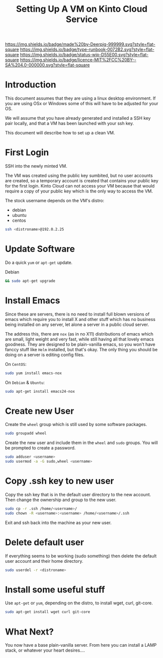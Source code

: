 #   -*- mode: org; fill-column: 60 -*-

#+TITLE: Setting Up A VM on Kinto Cloud Service
#+STARTUP: showall
#+TOC: headlines 4
#+PROPERTY: filename
:PROPERTIES:
:CUSTOM_ID: 
:Name:      /home/deerpig/proj/deerpig/deerpig-install/rb-new-vm-install.org
:Created:   2016-08-06T14:19@Wat Phnom (11.5733N17-104.925295W)
:ID:        6de8e89f-1bfb-44d1-8bd2-f68e1dc44109
:VER:       558131119.840072642
:GEO:       48P-491193-1287029-15
:BXID:      proj:TKW5-6453
:Type:      runbook
:Status:    stub
:Licence:   MIT/CC BY-SA 4.0
:END:

[[https://img.shields.io/badge/made%20by-Deerpig-999999.svg?style=flat-square]] 
[[https://img.shields.io/badge/type-runbook-0072B2.svg?style=flat-square]]
[[https://img.shields.io/badge/status-wip-D55E00.svg?style=flat-square]]
[[https://img.shields.io/badge/licence-MIT%2FCC%20BY--SA%204.0-000000.svg?style=flat-square]]


* Introduction

This document assumes that they are using a linux desktop
environment.  If you are using OSx or Windows some of this
will have to be adjusted for your OS.

We will assume that you have already generated and installed
a SSH key pair locally, and that a VM has been launched with
your ssh key.

This document will describe how to set up a clean VM.

* First Login

SSH into the newly minted VM.

The VM was created using the public key sumbited, but no
user accounts are created, so a temporary account is created
that contains your public key for the first login.  Kinto
Cloud can not access your VM because that would require a
copy of your public key which is the only way to access the
VM.

The stock username depends on the VM's distro:

  - debian
  - ubuntu
  - centos

#+begin_src sh
ssh <distroname>@192.0.2.25
#+end_src

* Update Software

Do a quick =yum= or =apt-get= update. 

Debian

#+begin_src sh
&& sudo apt-get upgrade
#+end_src


* Install Emacs

Since these are servers, there is no need to install full
blown versions of emacs which require you to install X and
other stuff which has no business being installed on any 
server, let alone a server in a public cloud server.

The address this, there are =nox= (as in no X11)
distributions of emacs which are small, light weight and
very fast, while still having all that lovely emacs
goodness.  They are designed to be plain-vanilla emacs, so
you won't have fanccy stuff like =Helm= installed, but
that's okay.  The only thing you should be doing on a server
is editing config files.

On =CentOS=:

#+begin_src sh
sudo yum install emacs-nox
#+end_src

On =Debian= & =Ubuntu=:

#+begin_src sh
sudo apt-get install emacs24-nox
#+end_src

* Create new User

Create the =wheel= group which is still used by some
software packages.

#+begin_src sh
sudo groupadd wheel
#+end_src

Create the new user and include them in the =wheel= and
=sudo= groups.  You will be prompted to create a password.

#+begin_src sh
sudo adduser <username>
sudo usermod -a -G sudo,wheel <username>
#+end_src

* Copy .ssh key to new user 

Copy the ssh key that is in the default user directory to
the new account.  Then change the ownership and group to the
new user.

#+begin_src sh
sudo cp -r .ssh /home/<username>/
sudo chown -R <username>:<username> /home/<username>/.ssh
#+end_src

Exit and ssh back into the machine as your new user.

* Delete default user

If everything seems to be working (sudo something) then
delete the default user account and their home directory.

#+begin_src sh
sudo userdel -r <distroname>
#+end_src

* Install some useful stuff

Use =apt-get= or =yum=, depending on the distro, to install
wget, curl, git-core.

#+begin_src sh
sudo apt-get install wget curl git-core
#+end_src

* What Next?

You now have a base plain-vanilla server.  From here you can
install a LAMP stack, or whatever your heart desires....

